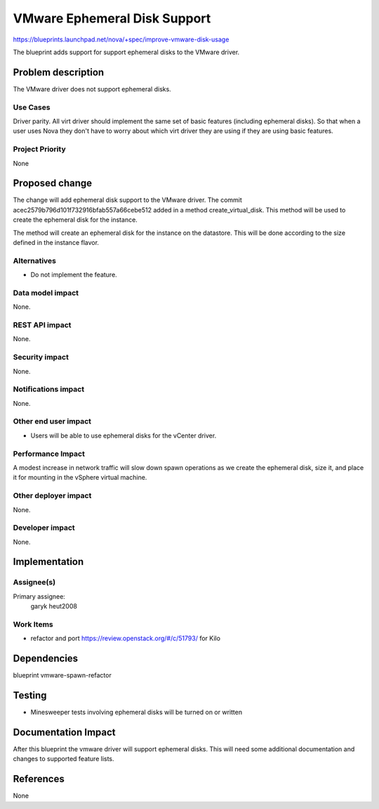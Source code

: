 ..
 This work is licensed under a Creative Commons Attribution 3.0 Unported
 License.

 http://creativecommons.org/licenses/by/3.0/legalcode

=============================
VMware Ephemeral Disk Support
=============================

https://blueprints.launchpad.net/nova/+spec/improve-vmware-disk-usage

The blueprint adds support for support ephemeral disks to the VMware driver.

Problem description
===================

The VMware driver does not support ephemeral disks.

Use Cases
----------

Driver parity. All virt driver should implement the same set of basic
features (including ephemeral disks). So that when a user uses Nova
they don't have to worry about which virt driver they are using if
they are using basic features.

Project Priority
-----------------

None

Proposed change
===============

The change will add ephemeral disk support to the VMware driver. The commit
acec2579b796d101f732916bfab557a66cebe512 added in a method create_virtual_disk.
This method will be used to create the ephemeral disk for the instance.

The method will create an ephemeral disk for the instance on the datastore.
This will be done according to the size defined in the instance flavor.

Alternatives
------------

* Do not implement the feature.

Data model impact
-----------------

None.

REST API impact
---------------

None.

Security impact
---------------

None.

Notifications impact
--------------------

None.

Other end user impact
---------------------

* Users will be able to use ephemeral disks for the vCenter driver.

Performance Impact
------------------

A modest increase in network traffic will slow down spawn operations as we
create the ephemeral disk, size it, and place it for mounting in the vSphere
virtual machine.

Other deployer impact
---------------------

None.

Developer impact
----------------

None.


Implementation
==============

Assignee(s)
-----------

Primary assignee:
  garyk
  heut2008

Work Items
----------

* refactor and port https://review.openstack.org/#/c/51793/ for Kilo

Dependencies
============

blueprint vmware-spawn-refactor

Testing
=======

* Minesweeper tests involving ephemeral disks will be turned on or written


Documentation Impact
====================

After this blueprint the vmware driver will support ephemeral disks. This will
need some additional documentation and changes to supported feature lists.

References
==========

None
